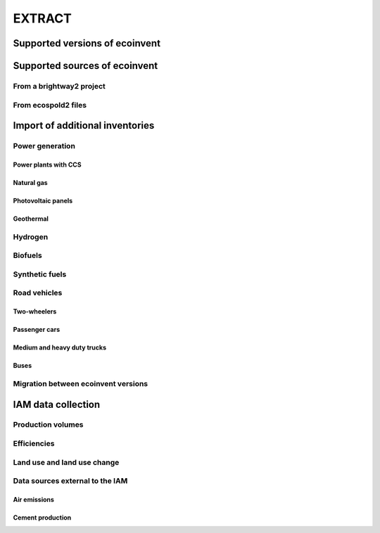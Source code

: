 EXTRACT
=======

Supported versions of ecoinvent
"""""""""""""""""""""""""""""""

Supported sources of ecoinvent
""""""""""""""""""""""""""""""

From a brightway2 project
-------------------------

From ecospold2 files
--------------------

Import of additional inventories
""""""""""""""""""""""""""""""""

Power generation
----------------

Power plants with CCS
*********************

Natural gas
***********

Photovoltaic panels
*******************

Geothermal
**********

Hydrogen
--------

Biofuels
--------

Synthetic fuels
---------------

Road vehicles
-------------

Two-wheelers
************

Passenger cars
**************

Medium and heavy duty trucks
****************************

Buses
*****

Migration between ecoinvent versions
------------------------------------

IAM data collection
"""""""""""""""""""

Production volumes
------------------

Efficiencies
------------

Land use and land use change
----------------------------

Data sources external to the IAM
--------------------------------

Air emissions
*************

Cement production
*****************


